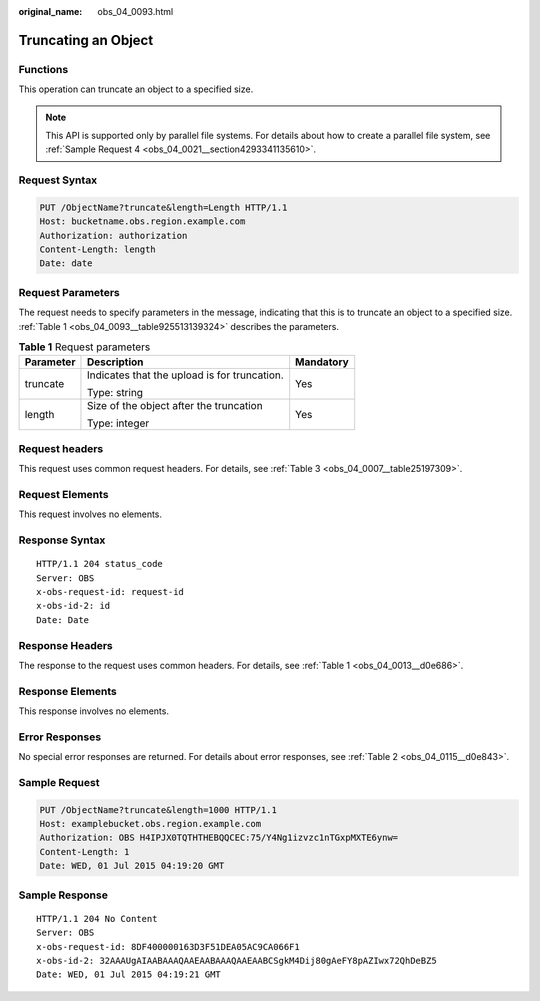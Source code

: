 :original_name: obs_04_0093.html

.. _obs_04_0093:

Truncating an Object
====================

Functions
---------

This operation can truncate an object to a specified size.

.. note::

   This API is supported only by parallel file systems. For details about how to create a parallel file system, see :ref:`Sample Request 4 <obs_04_0021__section4293341135610>`.

Request Syntax
--------------

.. code-block:: text

   PUT /ObjectName?truncate&length=Length HTTP/1.1
   Host: bucketname.obs.region.example.com
   Authorization: authorization
   Content-Length: length
   Date: date

Request Parameters
------------------

The request needs to specify parameters in the message, indicating that this is to truncate an object to a specified size. :ref:`Table 1 <obs_04_0093__table925513139324>` describes the parameters.

.. _obs_04_0093__table925513139324:

.. table:: **Table 1** Request parameters

   +-----------------------+----------------------------------------------+-----------------------+
   | Parameter             | Description                                  | Mandatory             |
   +=======================+==============================================+=======================+
   | truncate              | Indicates that the upload is for truncation. | Yes                   |
   |                       |                                              |                       |
   |                       | Type: string                                 |                       |
   +-----------------------+----------------------------------------------+-----------------------+
   | length                | Size of the object after the truncation      | Yes                   |
   |                       |                                              |                       |
   |                       | Type: integer                                |                       |
   +-----------------------+----------------------------------------------+-----------------------+

Request headers
---------------

This request uses common request headers. For details, see :ref:`Table 3 <obs_04_0007__table25197309>`.

Request Elements
----------------

This request involves no elements.

Response Syntax
---------------

::

   HTTP/1.1 204 status_code
   Server: OBS
   x-obs-request-id: request-id
   x-obs-id-2: id
   Date: Date

Response Headers
----------------

The response to the request uses common headers. For details, see :ref:`Table 1 <obs_04_0013__d0e686>`.

Response Elements
-----------------

This response involves no elements.

Error Responses
---------------

No special error responses are returned. For details about error responses, see :ref:`Table 2 <obs_04_0115__d0e843>`.

Sample Request
--------------

.. code-block:: text

   PUT /ObjectName?truncate&length=1000 HTTP/1.1
   Host: examplebucket.obs.region.example.com
   Authorization: OBS H4IPJX0TQTHTHEBQQCEC:75/Y4Ng1izvzc1nTGxpMXTE6ynw=
   Content-Length: 1
   Date: WED, 01 Jul 2015 04:19:20 GMT

Sample Response
---------------

::

   HTTP/1.1 204 No Content
   Server: OBS
   x-obs-request-id: 8DF400000163D3F51DEA05AC9CA066F1
   x-obs-id-2: 32AAAUgAIAABAAAQAAEAABAAAQAAEAABCSgkM4Dij80gAeFY8pAZIwx72QhDeBZ5
   Date: WED, 01 Jul 2015 04:19:21 GMT
